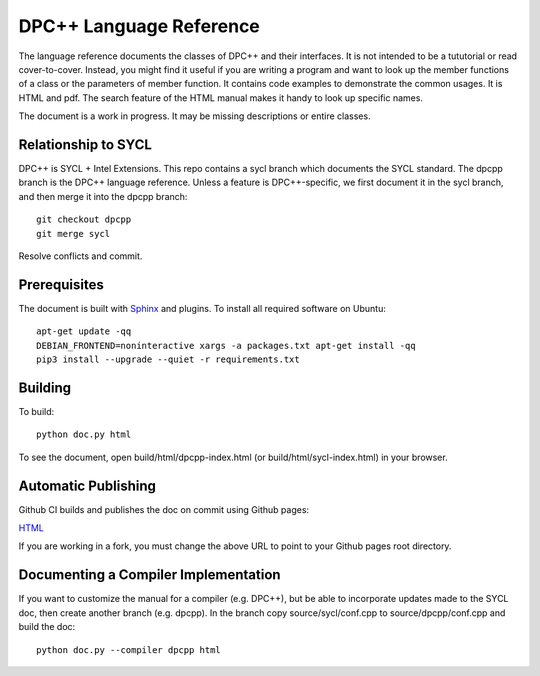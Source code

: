 ==========================
 DPC++ Language Reference
==========================
 
The language reference documents the classes of DPC++ and their
interfaces. It is not intended to be a tututorial or read
cover-to-cover. Instead, you might find it useful if you are writing a
program and want to look up the member functions of a class or the
parameters of member function. It contains code examples to
demonstrate the common usages. It is HTML and pdf. The search feature
of the HTML manual makes it handy to look up specific names.

The document is a work in progress. It may be missing descriptions or
entire classes.

Relationship to SYCL
====================

DPC++ is SYCL + Intel Extensions. This repo contains a sycl branch
which documents the SYCL standard. The dpcpp branch is the DPC++
language reference. Unless a feature is DPC++-specific, we first
document it in the sycl branch, and then merge it into the dpcpp
branch::

  git checkout dpcpp
  git merge sycl

Resolve conflicts and commit.

Prerequisites
=============

The document is built with `Sphinx
<https://www.sphinx-doc.org/en/master>`__ and plugins. To install all
required software on Ubuntu::

   apt-get update -qq
   DEBIAN_FRONTEND=noninteractive xargs -a packages.txt apt-get install -qq
   pip3 install --upgrade --quiet -r requirements.txt

Building
========

To build::

  python doc.py html

To see the document, open build/html/dpcpp-index.html (or
build/html/sycl-index.html) in your browser.

Automatic Publishing
====================

Github CI builds and publishes the doc on commit using Github pages:
  
`HTML <https://oneapi-src.github.io/dpcpp-ref/index.html>`__

If you are working in a fork, you must change the above URL to point
to your Github pages root directory.

Documenting a Compiler Implementation
=====================================

If you want to customize the manual for a compiler (e.g. DPC++), but
be able to incorporate updates made to the SYCL doc, then create
another branch (e.g. dpcpp). In the branch copy source/sycl/conf.cpp
to source/dpcpp/conf.cpp and build the doc::

  python doc.py --compiler dpcpp html
